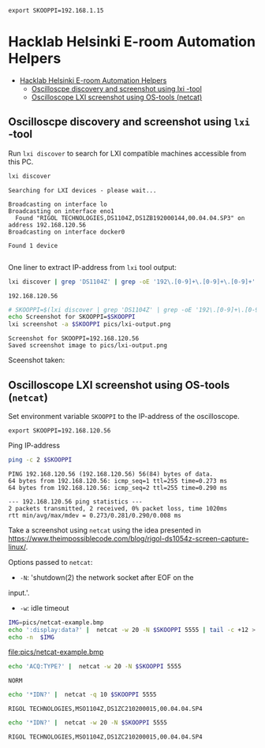 #+PROPERTY: header-args+ :var  SKOOPPI="192.168.1.15"
#+PROPERTY: TOC       :include all :depth 3 :force (depth)


#+RESULTS:
: export SKOOPPI=192.168.1.15




* Hacklab Helsinki E-room  Automation Helpers
:PROPERTIES:
:TOC:      :include all :depth 3
:END:

:CONTENTS:
- [[#hacklab-helsinki-e-room--automation-helpers][Hacklab Helsinki E-room  Automation Helpers]]
  - [[#oscilloscpe-discovery-and-screenshot-using-lxi--tool][Oscilloscpe discovery and screenshot using lxi -tool]]
  - [[#oscilloscope-lxi-screenshot-using-os-tools-netcat][Oscilloscope LXI screenshot using OS-tools (netcat)]]
:END:

** Oscilloscpe discovery and screenshot using ~lxi~ -tool

 Run ~lxi discover~ to search for LXI compatible machines accessible
 from this PC.
 #+name: lxi-discover
 #+BEGIN_SRC bash :eval no-export :results output :exports both
 lxi discover
 #+END_SRC

 #+RESULTS: lxi-discover
 : Searching for LXI devices - please wait...
 : 
 : Broadcasting on interface lo
 : Broadcasting on interface eno1
 :   Found "RIGOL TECHNOLOGIES,DS1104Z,DS1ZB192000144,00.04.04.SP3" on address 192.168.120.56
 : Broadcasting on interface docker0
 : 
 : Found 1 device 
 : 

 One liner to extract IP-address from  ~lxi~ tool output:
 #+name: lxi-ip
 #+BEGIN_SRC bash :eval no-export :results output :exports both
 lxi discover | grep 'DS1104Z' | grep -oE '192\.[0-9]+\.[0-9]+\.[0-9]+' 
 #+END_SRC

 #+RESULTS: lxi-ip
 : 192.168.120.56


 #+BEGIN_SRC bash :eval no-export :results output :var SKOOPPI=lxi-ip
 # SKOOPPI=$(lxi discover | grep 'DS1104Z' | grep -oE '192\.[0-9]+\.[0-9]+\.[0-9]+')
 echo Screenshot for SKOOPPI=$SKOOPPI
 lxi screenshot -a $SKOOPPI pics/lxi-output.png
 #+END_SRC

 #+RESULTS:
 : Screenshot for SKOOPPI=192.168.120.56
 : Saved screenshot image to pics/lxi-output.png


 Sceenshot taken:
 [[file:pics/lxi-output.png]]


** Oscilloscope LXI screenshot using OS-tools (~netcat~)

  Set environment variable ~SKOOPPI~ to the IP-address of the
  oscilloscope.
#+BEGIN_SRC bash :eval no-export :results output :exports results :var SKOOPPI=lxi-ip
echo export SKOOPPI=$SKOOPPI
#+END_SRC

#+RESULTS:
: export SKOOPPI=192.168.120.56

  Ping IP-address 
  #+BEGIN_SRC bash :eval no-export :results output :var SKOOPPI=lxi-ip
  ping -c 2 $SKOOPPI
  #+END_SRC

  #+RESULTS:
  : PING 192.168.120.56 (192.168.120.56) 56(84) bytes of data.
  : 64 bytes from 192.168.120.56: icmp_seq=1 ttl=255 time=0.273 ms
  : 64 bytes from 192.168.120.56: icmp_seq=2 ttl=255 time=0.290 ms
  : 
  : --- 192.168.120.56 ping statistics ---
  : 2 packets transmitted, 2 received, 0% packet loss, time 1020ms
  : rtt min/avg/max/mdev = 0.273/0.281/0.290/0.008 ms

  Take a screenshot using ~netcat~ using the idea presented in
  https://www.theimpossiblecode.com/blog/rigol-ds1054z-screen-capture-linux/.

  Options passed to ~netcat~:
  - ~-N~: 'shutdown(2) the network socket after EOF on the
  input.'. 
  - ~-w~: idle timeout

  #+BEGIN_SRC bash :eval no-export :results output file :var SKOOPPI=lxi-ip :expors both
    IMG=pics/netcat-example.bmp
    echo ':display:data?' |  netcat -w 20 -N $SKOOPPI 5555 | tail -c +12 > $IMG
    echo -n  $IMG
  #+END_SRC

  #+RESULTS:
  [[file:pics/netcat-example.bmp]]



  #+BEGIN_SRC bash :eval no-export :results output
  echo 'ACQ:TYPE?' |  netcat -w 20 -N $SKOOPPI 5555
  #+END_SRC

  #+RESULTS:
  : NORM

  
  #+BEGIN_SRC bash :eval no-export :results output :exports both
  echo '*IDN?' |  netcat -q 10 $SKOOPPI 5555
  #+END_SRC

  #+RESULTS:
  : RIGOL TECHNOLOGIES,MSO1104Z,DS1ZC210200015,00.04.04.SP4


  #+BEGIN_SRC bash :eval no-export :results output :exports both
  echo '*IDN?' |  netcat -w 20 -N $SKOOPPI 5555
  #+END_SRC

  

  #+RESULTS:
  : RIGOL TECHNOLOGIES,MSO1104Z,DS1ZC210200015,00.04.04.SP4




* Fin                                                              :noexport:


** Emacs variables                                                 :noexport:

   We set some file local variables for emacs users.
   #+RESULTS:

   # Local Variables:
   # org-confirm-babel-evaluate: nil
   # eval: (add-hook 'before-save-hook 'org-make-toc)
   # End:
   #



